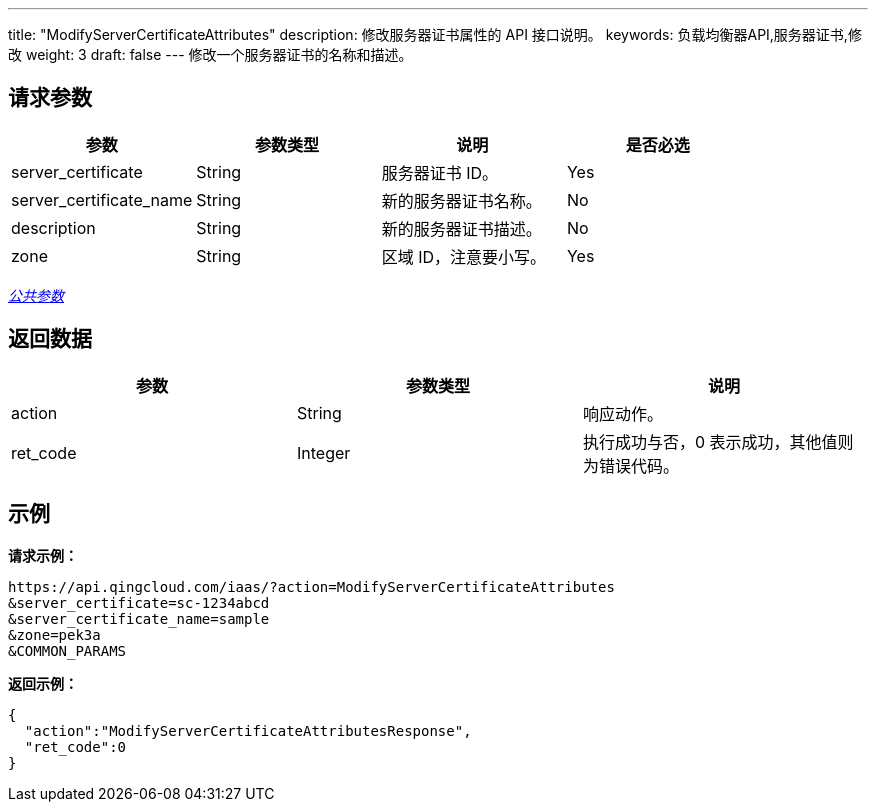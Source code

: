 ---
title: "ModifyServerCertificateAttributes"
description: 修改服务器证书属性的 API 接口说明。
keywords: 负载均衡器API,服务器证书,修改
weight: 3
draft: false
---
修改一个服务器证书的名称和描述。

== 请求参数

|===
| 参数 | 参数类型 | 说明 | 是否必选

| server_certificate
| String
| 服务器证书 ID。
| Yes

| server_certificate_name
| String
| 新的服务器证书名称。
| No

| description
| String
| 新的服务器证书描述。
| No

| zone
| String
| 区域 ID，注意要小写。
| Yes
|===

link:../../gei_api/parameters/[_公共参数_]

== 返回数据

|===
| 参数 | 参数类型 | 说明

| action
| String
| 响应动作。

| ret_code
| Integer
| 执行成功与否，0 表示成功，其他值则为错误代码。
|===

== 示例

*请求示例：*
[source]
----
https://api.qingcloud.com/iaas/?action=ModifyServerCertificateAttributes
&server_certificate=sc-1234abcd
&server_certificate_name=sample
&zone=pek3a
&COMMON_PARAMS
----

*返回示例：*
[source]
----
{
  "action":"ModifyServerCertificateAttributesResponse",
  "ret_code":0
}
----
